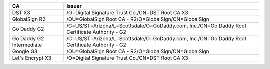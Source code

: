 ========================  =============================================================================================
CA                        Issuer
========================  =============================================================================================
DST X3                    /O=Digital Signature Trust Co./CN=DST Root CA X3
GlobalSign R2             /OU=GlobalSign Root CA - R2/O=GlobalSign/CN=GlobalSign
Go Daddy G2               /C=US/ST=Arizona/L=Scottsdale/O=GoDaddy.com, Inc./CN=Go Daddy Root Certificate Authority - G2
Go Daddy G2 Intermediate  /C=US/ST=Arizona/L=Scottsdale/O=GoDaddy.com, Inc./CN=Go Daddy Root Certificate Authority - G2
Google G3                 /OU=GlobalSign Root CA - R2/O=GlobalSign/CN=GlobalSign
Let's Encrypt X3          /O=Digital Signature Trust Co./CN=DST Root CA X3
========================  =============================================================================================
